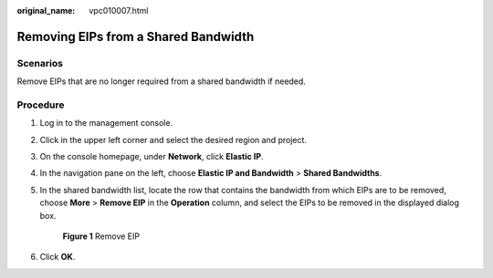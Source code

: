 :original_name: vpc010007.html

.. _vpc010007:

Removing EIPs from a Shared Bandwidth
=====================================

Scenarios
---------

Remove EIPs that are no longer required from a shared bandwidth if needed.

Procedure
---------

#. Log in to the management console.

2. Click |image1| in the upper left corner and select the desired region and project.

3. On the console homepage, under **Network**, click **Elastic IP**.

4. In the navigation pane on the left, choose **Elastic IP and Bandwidth** > **Shared Bandwidths**.

5. In the shared bandwidth list, locate the row that contains the bandwidth from which EIPs are to be removed, choose **More** > **Remove EIP** in the **Operation** column, and select the EIPs to be removed in the displayed dialog box.


   .. figure:: /_static/images/en-us_image_0000001211445065.png
      :alt: **Figure 1** Remove EIP

      **Figure 1** Remove EIP

6. Click **OK**.

.. |image1| image:: /_static/images/en-us_image_0141273034.png
